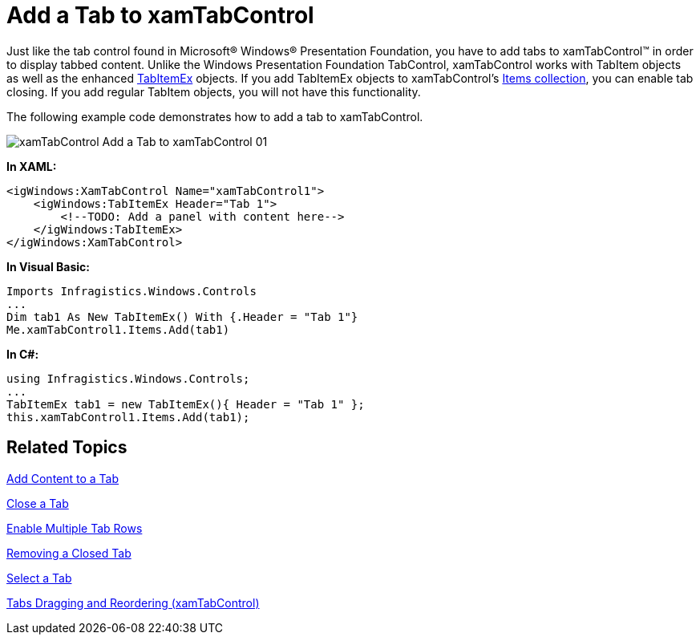 ﻿////

|metadata|
{
    "name": "xamtabcontrol-add-a-tab-to-xamtabcontrol",
    "controlName": ["xamTabControl"],
    "tags": ["How Do I"],
    "guid": "{9E9272D2-3559-4C4A-9D85-C9563CF50772}",  
    "buildFlags": [],
    "createdOn": "2012-01-30T19:39:54.4452421Z"
}
|metadata|
////

= Add a Tab to xamTabControl

Just like the tab control found in Microsoft® Windows® Presentation Foundation, you have to add tabs to xamTabControl™ in order to display tabbed content. Unlike the Windows Presentation Foundation TabControl, xamTabControl works with TabItem objects as well as the enhanced link:{ApiPlatform}v{ProductVersion}~infragistics.windows.controls.tabitemex.html[TabItemEx] objects. If you add TabItemEx objects to xamTabControl's link:{ApiPlatform}v{ProductVersion}~infragistics.windows.controls.xamtabcontrol.html[Items collection], you can enable tab closing. If you add regular TabItem objects, you will not have this functionality.

The following example code demonstrates how to add a tab to xamTabControl.

image::images/xamTabControl_Add_a_Tab_to_xamTabControl_01.png[]

*In XAML:*

----
<igWindows:XamTabControl Name="xamTabControl1">
    <igWindows:TabItemEx Header="Tab 1">
        <!--TODO: Add a panel with content here-->
    </igWindows:TabItemEx>
</igWindows:XamTabControl>
----

*In Visual Basic:*

----
Imports Infragistics.Windows.Controls
...
Dim tab1 As New TabItemEx() With {.Header = "Tab 1"}
Me.xamTabControl1.Items.Add(tab1)
----

*In C#:*

----
using Infragistics.Windows.Controls;
...
TabItemEx tab1 = new TabItemEx(){ Header = "Tab 1" };
this.xamTabControl1.Items.Add(tab1);
----

== Related Topics

link:xamtabcontrol-add-content-to-a-tab.html[Add Content to a Tab]

link:xamtabcontrol-close-a-tab.html[Close a Tab]

link:xamtabcontrol-enable-multiple-tab-rows.html[Enable Multiple Tab Rows]

link:xamtabcontrol-removing-a-closed-tab.html[Removing a Closed Tab]

link:xamtabcontrol-select-a-tab.html[Select a Tab]

link:xamtabcontrol-tabs-dragging-and-reordering.html[Tabs Dragging and Reordering (xamTabControl)]